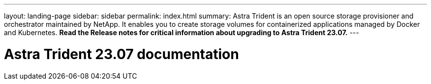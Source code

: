 ---
layout: landing-page
sidebar: sidebar
permalink: index.html
summary: Astra Trident is an open source storage provisioner and orchestrator maintained by NetApp. It enables you to create storage volumes for containerized applications managed by Docker and Kubernetes. **Read the Release notes for critical information about upgrading to Astra Trident 23.07.**
---

= Astra Trident 23.07 documentation
:hardbreaks:
:nofooter:
:icons: font
:linkattrs:
:imagesdir: ./media/
